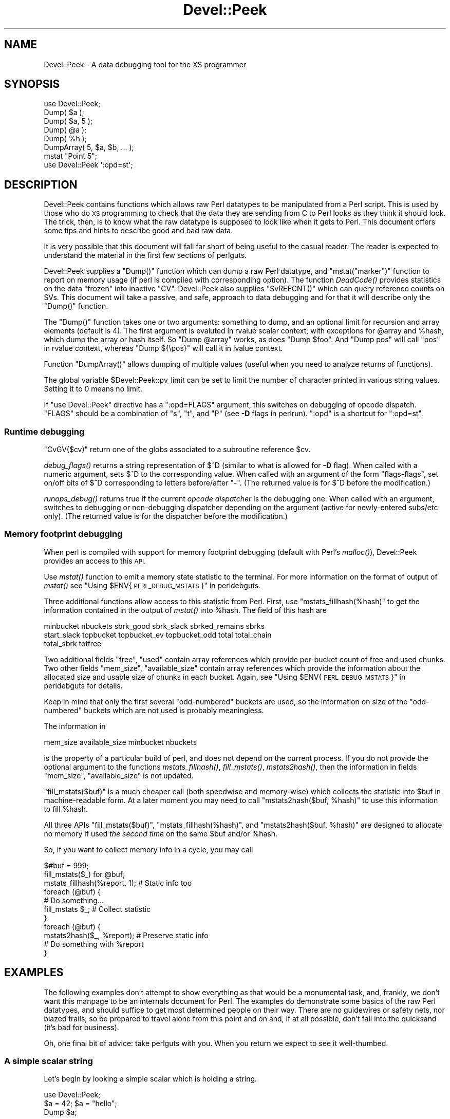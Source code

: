 .\" Automatically generated by Pod::Man 2.28 (Pod::Simple 3.29)
.\"
.\" Standard preamble:
.\" ========================================================================
.de Sp \" Vertical space (when we can't use .PP)
.if t .sp .5v
.if n .sp
..
.de Vb \" Begin verbatim text
.ft CW
.nf
.ne \\$1
..
.de Ve \" End verbatim text
.ft R
.fi
..
.\" Set up some character translations and predefined strings.  \*(-- will
.\" give an unbreakable dash, \*(PI will give pi, \*(L" will give a left
.\" double quote, and \*(R" will give a right double quote.  \*(C+ will
.\" give a nicer C++.  Capital omega is used to do unbreakable dashes and
.\" therefore won't be available.  \*(C` and \*(C' expand to `' in nroff,
.\" nothing in troff, for use with C<>.
.tr \(*W-
.ds C+ C\v'-.1v'\h'-1p'\s-2+\h'-1p'+\s0\v'.1v'\h'-1p'
.ie n \{\
.    ds -- \(*W-
.    ds PI pi
.    if (\n(.H=4u)&(1m=24u) .ds -- \(*W\h'-12u'\(*W\h'-12u'-\" diablo 10 pitch
.    if (\n(.H=4u)&(1m=20u) .ds -- \(*W\h'-12u'\(*W\h'-8u'-\"  diablo 12 pitch
.    ds L" ""
.    ds R" ""
.    ds C` ""
.    ds C' ""
'br\}
.el\{\
.    ds -- \|\(em\|
.    ds PI \(*p
.    ds L" ``
.    ds R" ''
.    ds C`
.    ds C'
'br\}
.\"
.\" Escape single quotes in literal strings from groff's Unicode transform.
.ie \n(.g .ds Aq \(aq
.el       .ds Aq '
.\"
.\" If the F register is turned on, we'll generate index entries on stderr for
.\" titles (.TH), headers (.SH), subsections (.SS), items (.Ip), and index
.\" entries marked with X<> in POD.  Of course, you'll have to process the
.\" output yourself in some meaningful fashion.
.\"
.\" Avoid warning from groff about undefined register 'F'.
.de IX
..
.nr rF 0
.if \n(.g .if rF .nr rF 1
.if (\n(rF:(\n(.g==0)) \{
.    if \nF \{
.        de IX
.        tm Index:\\$1\t\\n%\t"\\$2"
..
.        if !\nF==2 \{
.            nr % 0
.            nr F 2
.        \}
.    \}
.\}
.rr rF
.\"
.\" Accent mark definitions (@(#)ms.acc 1.5 88/02/08 SMI; from UCB 4.2).
.\" Fear.  Run.  Save yourself.  No user-serviceable parts.
.    \" fudge factors for nroff and troff
.if n \{\
.    ds #H 0
.    ds #V .8m
.    ds #F .3m
.    ds #[ \f1
.    ds #] \fP
.\}
.if t \{\
.    ds #H ((1u-(\\\\n(.fu%2u))*.13m)
.    ds #V .6m
.    ds #F 0
.    ds #[ \&
.    ds #] \&
.\}
.    \" simple accents for nroff and troff
.if n \{\
.    ds ' \&
.    ds ` \&
.    ds ^ \&
.    ds , \&
.    ds ~ ~
.    ds /
.\}
.if t \{\
.    ds ' \\k:\h'-(\\n(.wu*8/10-\*(#H)'\'\h"|\\n:u"
.    ds ` \\k:\h'-(\\n(.wu*8/10-\*(#H)'\`\h'|\\n:u'
.    ds ^ \\k:\h'-(\\n(.wu*10/11-\*(#H)'^\h'|\\n:u'
.    ds , \\k:\h'-(\\n(.wu*8/10)',\h'|\\n:u'
.    ds ~ \\k:\h'-(\\n(.wu-\*(#H-.1m)'~\h'|\\n:u'
.    ds / \\k:\h'-(\\n(.wu*8/10-\*(#H)'\z\(sl\h'|\\n:u'
.\}
.    \" troff and (daisy-wheel) nroff accents
.ds : \\k:\h'-(\\n(.wu*8/10-\*(#H+.1m+\*(#F)'\v'-\*(#V'\z.\h'.2m+\*(#F'.\h'|\\n:u'\v'\*(#V'
.ds 8 \h'\*(#H'\(*b\h'-\*(#H'
.ds o \\k:\h'-(\\n(.wu+\w'\(de'u-\*(#H)/2u'\v'-.3n'\*(#[\z\(de\v'.3n'\h'|\\n:u'\*(#]
.ds d- \h'\*(#H'\(pd\h'-\w'~'u'\v'-.25m'\f2\(hy\fP\v'.25m'\h'-\*(#H'
.ds D- D\\k:\h'-\w'D'u'\v'-.11m'\z\(hy\v'.11m'\h'|\\n:u'
.ds th \*(#[\v'.3m'\s+1I\s-1\v'-.3m'\h'-(\w'I'u*2/3)'\s-1o\s+1\*(#]
.ds Th \*(#[\s+2I\s-2\h'-\w'I'u*3/5'\v'-.3m'o\v'.3m'\*(#]
.ds ae a\h'-(\w'a'u*4/10)'e
.ds Ae A\h'-(\w'A'u*4/10)'E
.    \" corrections for vroff
.if v .ds ~ \\k:\h'-(\\n(.wu*9/10-\*(#H)'\s-2\u~\d\s+2\h'|\\n:u'
.if v .ds ^ \\k:\h'-(\\n(.wu*10/11-\*(#H)'\v'-.4m'^\v'.4m'\h'|\\n:u'
.    \" for low resolution devices (crt and lpr)
.if \n(.H>23 .if \n(.V>19 \
\{\
.    ds : e
.    ds 8 ss
.    ds o a
.    ds d- d\h'-1'\(ga
.    ds D- D\h'-1'\(hy
.    ds th \o'bp'
.    ds Th \o'LP'
.    ds ae ae
.    ds Ae AE
.\}
.rm #[ #] #H #V #F C
.\" ========================================================================
.\"
.IX Title "Devel::Peek 3"
.TH Devel::Peek 3 "2015-04-22" "perl v5.22.1" "Perl Programmers Reference Guide"
.\" For nroff, turn off justification.  Always turn off hyphenation; it makes
.\" way too many mistakes in technical documents.
.if n .ad l
.nh
.SH "NAME"
Devel::Peek \- A data debugging tool for the XS programmer
.SH "SYNOPSIS"
.IX Header "SYNOPSIS"
.Vb 7
\&        use Devel::Peek;
\&        Dump( $a );
\&        Dump( $a, 5 );
\&        Dump( @a );
\&        Dump( %h );
\&        DumpArray( 5, $a, $b, ... );
\&        mstat "Point 5";
\&
\&        use Devel::Peek \*(Aq:opd=st\*(Aq;
.Ve
.SH "DESCRIPTION"
.IX Header "DESCRIPTION"
Devel::Peek contains functions which allows raw Perl datatypes to be
manipulated from a Perl script.  This is used by those who do \s-1XS\s0 programming
to check that the data they are sending from C to Perl looks as they think
it should look.  The trick, then, is to know what the raw datatype is
supposed to look like when it gets to Perl.  This document offers some tips
and hints to describe good and bad raw data.
.PP
It is very possible that this document will fall far short of being useful
to the casual reader.  The reader is expected to understand the material in
the first few sections of perlguts.
.PP
Devel::Peek supplies a \f(CW\*(C`Dump()\*(C'\fR function which can dump a raw Perl
datatype, and \f(CW\*(C`mstat("marker")\*(C'\fR function to report on memory usage
(if perl is compiled with corresponding option).  The function
\&\fIDeadCode()\fR provides statistics on the data \*(L"frozen\*(R" into inactive
\&\f(CW\*(C`CV\*(C'\fR.  Devel::Peek also supplies \f(CW\*(C`SvREFCNT()\*(C'\fR which can query reference
counts on SVs.  This document will take a passive, and safe, approach
to data debugging and for that it will describe only the \f(CW\*(C`Dump()\*(C'\fR
function.
.PP
The \f(CW\*(C`Dump()\*(C'\fR function takes one or two arguments: something to dump, and
an optional limit for recursion and array elements (default is 4).  The
first argument is evaluted in rvalue scalar context, with exceptions for
\&\f(CW@array\fR and \f(CW%hash\fR, which dump the array or hash itself.  So \f(CW\*(C`Dump @array\*(C'\fR
works, as does \f(CW\*(C`Dump $foo\*(C'\fR.  And \f(CW\*(C`Dump pos\*(C'\fR will call \f(CW\*(C`pos\*(C'\fR in rvalue
context, whereas \f(CW\*(C`Dump ${\epos}\*(C'\fR will call it in lvalue context.
.PP
Function \f(CW\*(C`DumpArray()\*(C'\fR allows dumping of multiple values (useful when you
need to analyze returns of functions).
.PP
The global variable \f(CW$Devel::Peek::pv_limit\fR can be set to limit the
number of character printed in various string values.  Setting it to 0
means no limit.
.PP
If \f(CW\*(C`use Devel::Peek\*(C'\fR directive has a \f(CW\*(C`:opd=FLAGS\*(C'\fR argument,
this switches on debugging of opcode dispatch.  \f(CW\*(C`FLAGS\*(C'\fR should be a
combination of \f(CW\*(C`s\*(C'\fR, \f(CW\*(C`t\*(C'\fR, and \f(CW\*(C`P\*(C'\fR (see \fB\-D\fR flags in perlrun).
\&\f(CW\*(C`:opd\*(C'\fR is a shortcut for \f(CW\*(C`:opd=st\*(C'\fR.
.SS "Runtime debugging"
.IX Subsection "Runtime debugging"
\&\f(CW\*(C`CvGV($cv)\*(C'\fR return one of the globs associated to a subroutine reference \f(CW$cv\fR.
.PP
\&\fIdebug_flags()\fR returns a string representation of \f(CW$^D\fR (similar to
what is allowed for \fB\-D\fR flag).  When called with a numeric argument,
sets $^D to the corresponding value.  When called with an argument of
the form \f(CW"flags\-flags"\fR, set on/off bits of \f(CW$^D\fR corresponding to
letters before/after \f(CW\*(C`\-\*(C'\fR.  (The returned value is for \f(CW$^D\fR before
the modification.)
.PP
\&\fIrunops_debug()\fR returns true if the current \fIopcode dispatcher\fR is the
debugging one.  When called with an argument, switches to debugging or
non-debugging dispatcher depending on the argument (active for
newly-entered subs/etc only).  (The returned value is for the dispatcher before the modification.)
.SS "Memory footprint debugging"
.IX Subsection "Memory footprint debugging"
When perl is compiled with support for memory footprint debugging
(default with Perl's \fImalloc()\fR), Devel::Peek provides an access to this \s-1API.\s0
.PP
Use \fImstat()\fR function to emit a memory state statistic to the terminal.
For more information on the format of output of \fImstat()\fR see
\&\*(L"Using \f(CW$ENV\fR{\s-1PERL_DEBUG_MSTATS\s0}\*(R" in perldebguts.
.PP
Three additional functions allow access to this statistic from Perl.
First, use \f(CW\*(C`mstats_fillhash(%hash)\*(C'\fR to get the information contained
in the output of \fImstat()\fR into \f(CW%hash\fR. The field of this hash are
.PP
.Vb 3
\&  minbucket nbuckets sbrk_good sbrk_slack sbrked_remains sbrks
\&  start_slack topbucket topbucket_ev topbucket_odd total total_chain
\&  total_sbrk totfree
.Ve
.PP
Two additional fields \f(CW\*(C`free\*(C'\fR, \f(CW\*(C`used\*(C'\fR contain array references which
provide per-bucket count of free and used chunks.  Two other fields
\&\f(CW\*(C`mem_size\*(C'\fR, \f(CW\*(C`available_size\*(C'\fR contain array references which provide
the information about the allocated size and usable size of chunks in
each bucket.  Again, see \*(L"Using \f(CW$ENV\fR{\s-1PERL_DEBUG_MSTATS\s0}\*(R" in perldebguts
for details.
.PP
Keep in mind that only the first several \*(L"odd-numbered\*(R" buckets are
used, so the information on size of the \*(L"odd-numbered\*(R" buckets which are
not used is probably meaningless.
.PP
The information in
.PP
.Vb 1
\& mem_size available_size minbucket nbuckets
.Ve
.PP
is the property of a particular build of perl, and does not depend on
the current process.  If you do not provide the optional argument to
the functions \fImstats_fillhash()\fR, \fIfill_mstats()\fR, \fImstats2hash()\fR, then
the information in fields \f(CW\*(C`mem_size\*(C'\fR, \f(CW\*(C`available_size\*(C'\fR is not
updated.
.PP
\&\f(CW\*(C`fill_mstats($buf)\*(C'\fR is a much cheaper call (both speedwise and
memory-wise) which collects the statistic into \f(CW$buf\fR in
machine-readable form.  At a later moment you may need to call
\&\f(CW\*(C`mstats2hash($buf, %hash)\*(C'\fR to use this information to fill \f(CW%hash\fR.
.PP
All three APIs \f(CW\*(C`fill_mstats($buf)\*(C'\fR, \f(CW\*(C`mstats_fillhash(%hash)\*(C'\fR, and
\&\f(CW\*(C`mstats2hash($buf, %hash)\*(C'\fR are designed to allocate no memory if used
\&\fIthe second time\fR on the same \f(CW$buf\fR and/or \f(CW%hash\fR.
.PP
So, if you want to collect memory info in a cycle, you may call
.PP
.Vb 3
\&  $#buf = 999;
\&  fill_mstats($_) for @buf;
\&  mstats_fillhash(%report, 1);          # Static info too
\&
\&  foreach (@buf) {
\&    # Do something...
\&    fill_mstats $_;                     # Collect statistic
\&  }
\&  foreach (@buf) {
\&    mstats2hash($_, %report);           # Preserve static info
\&    # Do something with %report
\&  }
.Ve
.SH "EXAMPLES"
.IX Header "EXAMPLES"
The following examples don't attempt to show everything as that would be a
monumental task, and, frankly, we don't want this manpage to be an internals
document for Perl.  The examples do demonstrate some basics of the raw Perl
datatypes, and should suffice to get most determined people on their way.
There are no guidewires or safety nets, nor blazed trails, so be prepared to
travel alone from this point and on and, if at all possible, don't fall into
the quicksand (it's bad for business).
.PP
Oh, one final bit of advice: take perlguts with you.  When you return we
expect to see it well-thumbed.
.SS "A simple scalar string"
.IX Subsection "A simple scalar string"
Let's begin by looking a simple scalar which is holding a string.
.PP
.Vb 3
\&        use Devel::Peek;
\&        $a = 42; $a = "hello";
\&        Dump $a;
.Ve
.PP
The output:
.PP
.Vb 7
\&        SV = PVIV(0xbc288) at 0xbe9a8
\&          REFCNT = 1
\&          FLAGS = (POK,pPOK)
\&          IV = 42
\&          PV = 0xb2048 "hello"\e0
\&          CUR = 5
\&          LEN = 8
.Ve
.PP
This says \f(CW$a\fR is an \s-1SV,\s0 a scalar.  The scalar type is a \s-1PVIV,\s0 which is
capable of holding an integer (\s-1IV\s0) and/or a string (\s-1PV\s0) value. The scalar's
head is allocated at address 0xbe9a8, while the body is at 0xbc288.
Its reference count is 1.  It has the \f(CW\*(C`POK\*(C'\fR flag set, meaning its
current \s-1PV\s0 field is valid.  Because \s-1POK\s0 is set we look at the \s-1PV\s0 item
to see what is in the scalar.  The \e0 at the end indicate that this
\&\s-1PV\s0 is properly NUL-terminated.
Note that the \s-1IV\s0 field still contains its old numeric value, but because
\&\s-1FLAGS\s0 doesn't have \s-1IOK\s0 set, we must ignore the \s-1IV\s0 item.
\&\s-1CUR\s0 indicates the number of characters in the \s-1PV.  LEN\s0 indicates the
number of bytes allocated for the \s-1PV \s0(at least one more than \s-1CUR,\s0 because
\&\s-1LEN\s0 includes an extra byte for the end-of-string marker, then usually
rounded up to some efficient allocation unit).
.SS "A simple scalar number"
.IX Subsection "A simple scalar number"
If the scalar contains a number the raw \s-1SV\s0 will be leaner.
.PP
.Vb 3
\&        use Devel::Peek;
\&        $a = 42;
\&        Dump $a;
.Ve
.PP
The output:
.PP
.Vb 4
\&        SV = IV(0xbc818) at 0xbe9a8
\&          REFCNT = 1
\&          FLAGS = (IOK,pIOK)
\&          IV = 42
.Ve
.PP
This says \f(CW$a\fR is an \s-1SV,\s0 a scalar.  The scalar is an \s-1IV,\s0 a number.  Its
reference count is 1.  It has the \f(CW\*(C`IOK\*(C'\fR flag set, meaning it is currently
being evaluated as a number.  Because \s-1IOK\s0 is set we look at the \s-1IV\s0 item to
see what is in the scalar.
.SS "A simple scalar with an extra reference"
.IX Subsection "A simple scalar with an extra reference"
If the scalar from the previous example had an extra reference:
.PP
.Vb 4
\&        use Devel::Peek;
\&        $a = 42;
\&        $b = \e$a;
\&        Dump $a;
.Ve
.PP
The output:
.PP
.Vb 4
\&        SV = IV(0xbe860) at 0xbe9a8
\&          REFCNT = 2
\&          FLAGS = (IOK,pIOK)
\&          IV = 42
.Ve
.PP
Notice that this example differs from the previous example only in its
reference count.  Compare this to the next example, where we dump \f(CW$b\fR
instead of \f(CW$a\fR.
.SS "A reference to a simple scalar"
.IX Subsection "A reference to a simple scalar"
This shows what a reference looks like when it references a simple scalar.
.PP
.Vb 4
\&        use Devel::Peek;
\&        $a = 42;
\&        $b = \e$a;
\&        Dump $b;
.Ve
.PP
The output:
.PP
.Vb 8
\&        SV = IV(0xf041c) at 0xbe9a0
\&          REFCNT = 1
\&          FLAGS = (ROK)
\&          RV = 0xbab08
\&          SV = IV(0xbe860) at 0xbe9a8
\&            REFCNT = 2
\&            FLAGS = (IOK,pIOK)
\&            IV = 42
.Ve
.PP
Starting from the top, this says \f(CW$b\fR is an \s-1SV. \s0 The scalar is an \s-1IV,\s0
which is capable of holding an integer or reference value.
It has the \f(CW\*(C`ROK\*(C'\fR flag set, meaning it is a reference (rather than an
integer or string).  Notice that Dump
follows the reference and shows us what \f(CW$b\fR was referencing.  We see the
same \f(CW$a\fR that we found in the previous example.
.PP
Note that the value of \f(CW\*(C`RV\*(C'\fR coincides with the numbers we see when we
stringify \f(CW$b\fR. The addresses inside \s-1\fIIV\s0()\fR are addresses of
\&\f(CW\*(C`X***\*(C'\fR structures which hold the current state of an \f(CW\*(C`SV\*(C'\fR. This
address may change during lifetime of an \s-1SV.\s0
.SS "A reference to an array"
.IX Subsection "A reference to an array"
This shows what a reference to an array looks like.
.PP
.Vb 3
\&        use Devel::Peek;
\&        $a = [42];
\&        Dump $a;
.Ve
.PP
The output:
.PP
.Vb 10
\&        SV = IV(0xc85998) at 0xc859a8
\&          REFCNT = 1
\&          FLAGS = (ROK)
\&          RV = 0xc70de8
\&          SV = PVAV(0xc71e10) at 0xc70de8
\&            REFCNT = 1
\&            FLAGS = ()
\&            ARRAY = 0xc7e820
\&            FILL = 0
\&            MAX = 0
\&            ARYLEN = 0x0
\&            FLAGS = (REAL)
\&            Elt No. 0
\&            SV = IV(0xc70f88) at 0xc70f98
\&              REFCNT = 1
\&              FLAGS = (IOK,pIOK)
\&              IV = 42
.Ve
.PP
This says \f(CW$a\fR is a reference (\s-1ROK\s0), which points to
another \s-1SV\s0 which is a \s-1PVAV,\s0 an array.  The array has one element,
element zero, which is another \s-1SV.\s0 The field \f(CW\*(C`FILL\*(C'\fR above indicates
the last element in the array, similar to \f(CW\*(C`$#$a\*(C'\fR.
.PP
If \f(CW$a\fR pointed to an array of two elements then we would see the
following.
.PP
.Vb 3
\&        use Devel::Peek \*(AqDump\*(Aq;
\&        $a = [42,24];
\&        Dump $a;
.Ve
.PP
The output:
.PP
.Vb 10
\&        SV = IV(0x158c998) at 0x158c9a8
\&          REFCNT = 1
\&          FLAGS = (ROK)
\&          RV = 0x1577de8
\&          SV = PVAV(0x1578e10) at 0x1577de8
\&            REFCNT = 1
\&            FLAGS = ()
\&            ARRAY = 0x1585820
\&            FILL = 1
\&            MAX = 1
\&            ARYLEN = 0x0
\&            FLAGS = (REAL)
\&            Elt No. 0
\&            SV = IV(0x1577f88) at 0x1577f98
\&              REFCNT = 1
\&              FLAGS = (IOK,pIOK)
\&              IV = 42
\&            Elt No. 1
\&            SV = IV(0x158be88) at 0x158be98
\&              REFCNT = 1
\&              FLAGS = (IOK,pIOK)
\&              IV = 24
.Ve
.PP
Note that \f(CW\*(C`Dump\*(C'\fR will not report \fIall\fR the elements in the array,
only several first (depending on how deep it already went into the
report tree).
.SS "A reference to a hash"
.IX Subsection "A reference to a hash"
The following shows the raw form of a reference to a hash.
.PP
.Vb 3
\&        use Devel::Peek;
\&        $a = {hello=>42};
\&        Dump $a;
.Ve
.PP
The output:
.PP
.Vb 10
\&        SV = IV(0x8177858) at 0x816a618
\&          REFCNT = 1
\&          FLAGS = (ROK)
\&          RV = 0x814fc10
\&          SV = PVHV(0x8167768) at 0x814fc10
\&            REFCNT = 1
\&            FLAGS = (SHAREKEYS)
\&            ARRAY = 0x816c5b8  (0:7, 1:1)
\&            hash quality = 100.0%
\&            KEYS = 1
\&            FILL = 1
\&            MAX = 7
\&            RITER = \-1
\&            EITER = 0x0
\&            Elt "hello" HASH = 0xc8fd181b
\&            SV = IV(0x816c030) at 0x814fcf4
\&              REFCNT = 1
\&              FLAGS = (IOK,pIOK)
\&              IV = 42
.Ve
.PP
This shows \f(CW$a\fR is a reference pointing to an \s-1SV. \s0 That \s-1SV\s0 is a \s-1PVHV,\s0 a
hash. Fields \s-1RITER\s0 and \s-1EITER\s0 are used by \f(CW\*(C`"each" in perlfunc\*(C'\fR.
.PP
The \*(L"quality\*(R" of a hash is defined as the total number of comparisons needed
to access every element once, relative to the expected number needed for a
random hash. The value can go over 100%.
.PP
The total number of comparisons is equal to the sum of the squares of the
number of entries in each bucket.  For a random hash of \f(CW\*(C`<n\*(C'\fR> keys into
\&\f(CW\*(C`<k\*(C'\fR> buckets, the expected value is:
.PP
.Vb 1
\&                n + n(n\-1)/2k
.Ve
.SS "Dumping a large array or hash"
.IX Subsection "Dumping a large array or hash"
The \f(CW\*(C`Dump()\*(C'\fR function, by default, dumps up to 4 elements from a
toplevel array or hash.  This number can be increased by supplying a
second argument to the function.
.PP
.Vb 3
\&        use Devel::Peek;
\&        $a = [10,11,12,13,14];
\&        Dump $a;
.Ve
.PP
Notice that \f(CW\*(C`Dump()\*(C'\fR prints only elements 10 through 13 in the above code.
The following code will print all of the elements.
.PP
.Vb 3
\&        use Devel::Peek \*(AqDump\*(Aq;
\&        $a = [10,11,12,13,14];
\&        Dump $a, 5;
.Ve
.SS "A reference to an \s-1SV\s0 which holds a C pointer"
.IX Subsection "A reference to an SV which holds a C pointer"
This is what you really need to know as an \s-1XS\s0 programmer, of course.  When
an \s-1XSUB\s0 returns a pointer to a C structure that pointer is stored in an \s-1SV\s0
and a reference to that \s-1SV\s0 is placed on the \s-1XSUB\s0 stack.  So the output from
an \s-1XSUB\s0 which uses something like the T_PTROBJ map might look something like
this:
.PP
.Vb 11
\&        SV = IV(0xf381c) at 0xc859a8
\&          REFCNT = 1
\&          FLAGS = (ROK)
\&          RV = 0xb8ad8
\&          SV = PVMG(0xbb3c8) at 0xc859a0
\&            REFCNT = 1
\&            FLAGS = (OBJECT,IOK,pIOK)
\&            IV = 729160
\&            NV = 0
\&            PV = 0
\&            STASH = 0xc1d10       "CookBookB::Opaque"
.Ve
.PP
This shows that we have an \s-1SV\s0 which is a reference, which points at another
\&\s-1SV. \s0 In this case that second \s-1SV\s0 is a \s-1PVMG,\s0 a blessed scalar.  Because it is
blessed it has the \f(CW\*(C`OBJECT\*(C'\fR flag set.  Note that an \s-1SV\s0 which holds a C
pointer also has the \f(CW\*(C`IOK\*(C'\fR flag set.  The \f(CW\*(C`STASH\*(C'\fR is set to the package
name which this \s-1SV\s0 was blessed into.
.PP
The output from an \s-1XSUB\s0 which uses something like the T_PTRREF map, which
doesn't bless the object, might look something like this:
.PP
.Vb 10
\&        SV = IV(0xf381c) at 0xc859a8
\&          REFCNT = 1
\&          FLAGS = (ROK)
\&          RV = 0xb8ad8
\&          SV = PVMG(0xbb3c8) at 0xc859a0
\&            REFCNT = 1
\&            FLAGS = (IOK,pIOK)
\&            IV = 729160
\&            NV = 0
\&            PV = 0
.Ve
.SS "A reference to a subroutine"
.IX Subsection "A reference to a subroutine"
Looks like this:
.PP
.Vb 10
\&        SV = IV(0x24d2dd8) at 0x24d2de8
\&          REFCNT = 1
\&          FLAGS = (TEMP,ROK)
\&          RV = 0x24e79d8
\&          SV = PVCV(0x24e5798) at 0x24e79d8
\&            REFCNT = 2
\&            FLAGS = ()
\&            COMP_STASH = 0x22c9c50      "main"
\&            START = 0x22eed60 ===> 0
\&            ROOT = 0x22ee490
\&            GVGV::GV = 0x22de9d8        "MY" :: "top_targets"
\&            FILE = "(eval 5)"
\&            DEPTH = 0
\&            FLAGS = 0x0
\&            OUTSIDE_SEQ = 93
\&            PADLIST = 0x22e9ed8
\&            PADNAME = 0x22e9ec0(0x22eed00) PAD = 0x22e9ea8(0x22eecd0)
\&            OUTSIDE = 0x22c9fb0 (MAIN)
.Ve
.PP
This shows that
.IP "\(bu" 4
the subroutine is not an \s-1XSUB \s0(since \f(CW\*(C`START\*(C'\fR and \f(CW\*(C`ROOT\*(C'\fR are
non-zero, and \f(CW\*(C`XSUB\*(C'\fR is not listed, and is thus null);
.IP "\(bu" 4
that it was compiled in the package \f(CW\*(C`main\*(C'\fR;
.IP "\(bu" 4
under the name \f(CW\*(C`MY::top_targets\*(C'\fR;
.IP "\(bu" 4
inside a 5th eval in the program;
.IP "\(bu" 4
it is not currently executed (see \f(CW\*(C`DEPTH\*(C'\fR);
.IP "\(bu" 4
it has no prototype (\f(CW\*(C`PROTOTYPE\*(C'\fR field is missing).
.SH "EXPORTS"
.IX Header "EXPORTS"
\&\f(CW\*(C`Dump\*(C'\fR, \f(CW\*(C`mstat\*(C'\fR, \f(CW\*(C`DeadCode\*(C'\fR, \f(CW\*(C`DumpArray\*(C'\fR, \f(CW\*(C`DumpWithOP\*(C'\fR and
\&\f(CW\*(C`DumpProg\*(C'\fR, \f(CW\*(C`fill_mstats\*(C'\fR, \f(CW\*(C`mstats_fillhash\*(C'\fR, \f(CW\*(C`mstats2hash\*(C'\fR by
default. Additionally available \f(CW\*(C`SvREFCNT\*(C'\fR, \f(CW\*(C`SvREFCNT_inc\*(C'\fR and
\&\f(CW\*(C`SvREFCNT_dec\*(C'\fR.
.SH "BUGS"
.IX Header "BUGS"
Readers have been known to skip important parts of perlguts, causing much
frustration for all.
.SH "AUTHOR"
.IX Header "AUTHOR"
Ilya Zakharevich	ilya@math.ohio\-state.edu
.PP
Copyright (c) 1995\-98 Ilya Zakharevich. All rights reserved.
This program is free software; you can redistribute it and/or
modify it under the same terms as Perl itself.
.PP
Author of this software makes no claim whatsoever about suitability,
reliability, edability, editability or usability of this product, and
should not be kept liable for any damage resulting from the use of
it. If you can use it, you are in luck, if not, I should not be kept
responsible. Keep a handy copy of your backup tape at hand.
.SH "SEE ALSO"
.IX Header "SEE ALSO"
perlguts, and perlguts, again.
